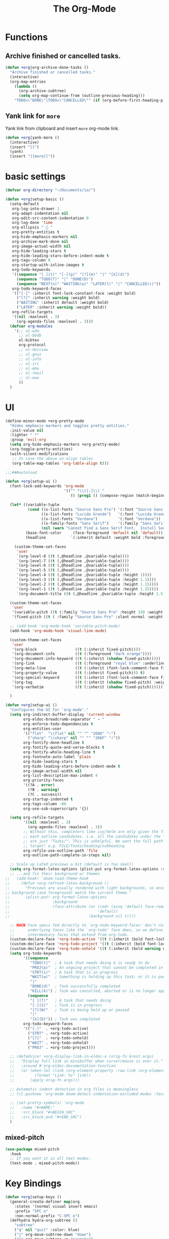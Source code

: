 # -*- after-save-hook: org-babel-tangle; -*-
#+TITLE: The Org-Mode
#+PROPERTY: header-args :tangle (concat x/lisp-dir "feature-org.el")

* Functions

** Archive finished or cancelled tasks.
#+begin_src emacs-lisp
     (defun +org|org-archive-done-tasks ()
       "Archive finished or cancelled tasks."
       (interactive)
       (org-map-entries
         (lambda ()
           (org-archive-subtree)
           (setq org-map-continue-from (outline-previous-heading)))
         "TODO=\"DONE\"|TODO=\"CANCELLED\"" (if (org-before-first-heading-p) 'file 'tree)))
#+end_src

** Yank link for =more=
Yank link from clipboard and insert =more= org-mode link.
#+begin_src emacs-lisp
      (defun +org|yank-more ()
        (interactive)
        (insert "[[")
        (yank)
        (insert "][more]]"))
#+end_src

* basic settings
#+begin_src emacs-lisp
(defvar org-directory "~/Documents/io/")

(defun +org|setup-basic ()
  (setq-default
   org-log-into-drawer 1
   org-adapt-indentation nil
   org-edit-src-content-indentation 0
   org-log-done 'time
   org-ellipsis "  "
   org-pretty-entities t
   org-hide-emphasis-markers nil
   org-archive-mark-done nil
   org-image-actual-width nil
   org-hide-leading-stars t
   org-hide-leading-stars-before-indent-mode t
   org-tags-column 0
   org-startup-with-inline-images t
   org-todo-keywords
   '((sequence "[ ](t)" "[-](p)" "[?](m)" "|" "[X](d)")
     (sequence "TODO(T)" "|" "DONE(D)")
     (sequence "NEXT(n)" "WAITING(w)" "LATER(l)" "|" "CANCELLED(c)"))
   org-todo-keyword-faces
   '(("[-]" :inherit font-lock-constant-face :weight bold)
     ("[?]" :inherit warning :weight bold)
     ("WAITING" :inherit default :weight bold)
     ("LATER" :inherit warning :weight bold))
   org-refile-targets
   '((nil :maxlevel . 3)
     (org-agenda-files :maxlevel . 3)))
  (defvar org-modules
    '(;; ol-w3m
      ;; ol-bbdb
      ol-bibtex
      org-protocol
      ;; ol-docview
      ;; ol-gnus
      ;; ol-info
      ;; ol-irc
      ;; ol-mhe
      ;; ol-rmail
      ;; ol-eww
      ))
  )
#+end_src

* UI

#+begin_src emacs-lisp
(define-minor-mode +org-pretty-mode
  "Hides emphasis markers and toggles pretty entities."
  :init-value nil
  :lighter " *"
  :group 'evil-org
  (setq org-hide-emphasis-markers +org-pretty-mode)
  (org-toggle-pretty-entities)
  (with-silent-modifications
   ;; In case the above un-align tables
   (org-table-map-tables 'org-table-align t)))
#+end_src

#+begin_src emacs-lisp :tangle no
;;;###autoload

(defun +org|setup-ui ()
  (font-lock-add-keywords 'org-mode
                          '(("^ *\\([-]\\) "
                             (0 (prog1 () (compose-region (match-beginning 1) (match-end 1) "•"))))))

  (let* ((variable-tuple
          (cond ((x-list-fonts "Source Sans Pro") '(:font "Source Sans Pro"))
                ((x-list-fonts "Lucida Grande")   '(:font "Lucida Grande"))
                ((x-list-fonts "Verdana")         '(:font "Verdana"))
                ((x-family-fonts "Sans Serif")    '(:family "Sans Serif"))
                (nil (warn "Cannot find a Sans Serif Font.  Install Source Sans Pro."))))
         (base-font-color     (face-foreground 'default nil 'default))
         (headline           `(:inherit default :weight bold :foreground ,base-font-color)))

    (custom-theme-set-faces
     'user
     `(org-level-8 ((t (,@headline ,@variable-tuple))))
     `(org-level-7 ((t (,@headline ,@variable-tuple))))
     `(org-level-6 ((t (,@headline ,@variable-tuple))))
     `(org-level-5 ((t (,@headline ,@variable-tuple))))
     `(org-level-4 ((t (,@headline ,@variable-tuple :height 1))))
     `(org-level-3 ((t (,@headline ,@variable-tuple :height 1.1))))
     `(org-level-2 ((t (,@headline ,@variable-tuple :height 1.15))))
     `(org-level-1 ((t (,@headline ,@variable-tuple :height 1.25))))
     `(org-document-title ((t (,@headline ,@variable-tuple :height 1.5 :underline nil))))))

  (custom-theme-set-faces
   'user
   '(variable-pitch ((t (:family "Source Sans Pro" :height 150 :weight light))))
   '(fixed-pitch ((t ( :family "Source Sans Pro" :slant normal :weight normal :height 1.0 :width normal)))))

  ;; (add-hook 'org-mode-hook 'variable-pitch-mode)
  (add-hook 'org-mode-hook 'visual-line-mode)

  (custom-theme-set-faces
   'user
   '(org-block                 ((t (:inherit fixed-pitch))))
   '(org-document-info         ((t (:foreground "dark orange"))))
   '(org-document-info-keyword ((t (:inherit (shadow fixed-pitch)))))
   '(org-link                  ((t (:foreground "royal blue" :underline t))))
   '(org-meta-line             ((t (:inherit (font-lock-comment-face fixed-pitch)))))
   '(org-property-value        ((t (:inherit fixed-pitch))) t)
   '(org-special-keyword       ((t (:inherit (font-lock-comment-face fixed-pitch)))))
   '(org-tag                   ((t (:inherit (shadow fixed-pitch) :weight bold :height 0.8))))
   '(org-verbatim              ((t (:inherit (shadow fixed-pitch))))))

  )
#+end_src

#+begin_src emacs-lisp
(defun +org|setup-ui ()
  "Configures the UI for `org-mode'."
  (setq org-indirect-buffer-display 'current-window
        org-eldoc-breadcrumb-separator " → "
        org-enforce-todo-dependencies t
        org-entities-user
        '(("flat"  "\\flat" nil "" "" "266D" "♭")
          ("sharp" "\\sharp" nil "" "" "266F" "♯"))
        org-fontify-done-headline t
        org-fontify-quote-and-verse-blocks t
        org-fontify-whole-heading-line t
        org-footnote-auto-label 'plain
        org-hide-leading-stars t
        org-hide-leading-stars-before-indent-mode t
        org-image-actual-width nil
        org-list-description-max-indent 4
        org-priority-faces
        '((?A . error)
          (?B . warning)
          (?C . success))
        org-startup-indented t
        org-tags-column -80
        org-use-sub-superscripts '{})

  (setq org-refile-targets
        '((nil :maxlevel . 3)
          (org-agenda-files :maxlevel . 3))
        ;; Without this, completers like ivy/helm are only given the first level of
        ;; each outline candidates. i.e. all the candidates under the "Tasks" heading
        ;; are just "Tasks/". This is unhelpful. We want the full path to each refile
        ;; target! e.g. FILE/Tasks/heading/subheading
        org-refile-use-outline-path 'file
        org-outline-path-complete-in-steps nil)

  ;; Scale up LaTeX previews a bit (default is too small)
  (setq org-format-latex-options (plist-put org-format-latex-options :scale 1.5))
  ;; ...and fix their background w/ themes
;;   (add-hook! 'doom-load-theme-hook
;;     (defun +org-refresh-latex-background ()
;;       "Previews are usually rendered with light backgrounds, so ensure their
;; background (and foreground) match the current theme."
;;       (plist-put! org-format-latex-options
;;                   :background
;;                   (face-attribute (or (cadr (assq 'default face-remapping-alist))
;;                                       'default)
;;                                   :background nil t))))

  ;; HACK Face specs fed directly to `org-todo-keyword-faces' don't respect
  ;;      underlying faces like the `org-todo' face does, so we define our own
  ;;      intermediary faces that extend from org-todo.
  (custom-declare-face '+org-todo-active '((t (:inherit (bold font-lock-constant-face org-todo)))) "")
  (custom-declare-face '+org-todo-project '((t (:inherit (bold font-lock-doc-face org-todo)))) "")
  (custom-declare-face '+org-todo-onhold '((t (:inherit (bold warning org-todo)))) "")
  (setq org-todo-keywords
        '((sequence
           "TODO(t)"  ; A task that needs doing & is ready to do
           "PROJ(p)"  ; An ongoing project that cannot be completed in one step
           "STRT(s)"  ; A task that is in progress
           "WAIT(w)"  ; Something is holding up this task; or it is paused
           "|"
           "DONE(d)"  ; Task successfully completed
           "KILL(k)") ; Task was cancelled, aborted or is no longer applicable
          (sequence
           "[ ](T)"   ; A task that needs doing
           "[-](S)"   ; Task is in progress
           "[?](W)"   ; Task is being held up or paused
           "|"
           "[X](D)")) ; Task was completed
        org-todo-keyword-faces
        '(("[-]"  . +org-todo-active)
          ("STRT" . +org-todo-active)
          ("[?]"  . +org-todo-onhold)
          ("WAIT" . +org-todo-onhold)
          ("PROJ" . +org-todo-project)))

  ;; (defadvice! +org-display-link-in-eldoc-a (orig-fn &rest args)
  ;;   "Display full link in minibuffer when cursor/mouse is over it."
  ;;   :around #'org-eldoc-documentation-function
  ;;   (or (when-let (link (org-element-property :raw-link (org-element-context)))
  ;;         (format "Link: %s" link))
  ;;       (apply orig-fn args)))

  ;; Automatic indent detection in org files is meaningless
  ;; (cl-pushnew 'org-mode doom-detect-indentation-excluded-modes :test #'eq)

  ;; (set-pretty-symbols! 'org-mode
  ;;   :name "#+NAME:"
  ;;   :src_block "#+BEGIN_SRC"
  ;;   :src_block_end "#+END_SRC")
  )
#+end_src

** mixed-pitch

#+begin_src emacs-lisp :tangle no
(use-package mixed-pitch
  :hook
  ;; If you want it in all text modes:
  (text-mode . mixed-pitch-mode))
#+end_src

* Key Bindings
#+begin_src emacs-lisp
(defun +org|setup-keys ()
  (general-create-definer map|org
    :states '(normal visual insert emacs)
    :prefix "SPC o"
    :non-normal-prefix "C-SPC o")
  (defhydra hydra-org-subtree ()
    "subtree"
    ("q" nil "quit" :color: blue)
    ("j" org-move-subtree-down "down")
    ("k" org-move-subtree-up "promote")
    ("h" org-promote-subtree "promote")
    ("l" org-demote-subtree "demote"))
  (map|org
    "c" '(org-capture :which-key "Capture")
    "a" '(org-agenda :which-key "Agenda"))
  (map|local 'org-mode-map
    "A" '(+org|org-archive-done-tasks :which-key "Archive All")
    "a" '(org-archive-subtree-default :which-key "Archive Subtree")
    "b" '(org-insert-structure-template :which-key "Insert Block")
    "l" '(org-insert-link :which-key "Inert Link")
    "h" '(org-insert-heading-after-current :which-key "Inert Heading")
    "y" '(+org|yank-more :which-key "Yank More")
    "s" '(hydra-org-subtree/body :which-key "Subtree")
    "f" '(org-toggle-narrow-to-subtree :which-key "Toggle Focus")
    "t" '(org-todo :which-key "TODO")
    "T" '(org-show-todo-tree :which-key "Show TODOs")
    "p" '(org-tree-slide-mode :which-key "Present")))
#+end_src

* Agenda
#+begin_src emacs-lisp
(defun +org|setup-agenda ()
  (setq org-agenda-window-setup 'other-window
        org-agenda-restore-windows-after-quit nil)
  (unless org-agenda-files
    (setq org-agenda-files (concat org-directory ".agenda-files")))
  (setq org-agenda-custom-commands
        '((" " "My Agenda"
           ((agenda "This Week" ((org-agenda-span 7) ;; days for the calander
                                 ))
            (tags-todo "-pause+TODO=\"NEXT\""
                       ((org-agenda-overriding-header "NEXT")))
            (tags-todo "-pause+@work"
                       ((org-agenda-overriding-header "WORK")))
            (tags-todo "-pause+TODO=\"DRAFT\""
                       ((org-agenda-overriding-header "WRITING")))
            ))
          ("r" "Review"
           (
            (tags-todo "-pause+TODO=\"TODO\"-CATEGORY=\"routine\""
                       ((org-agenda-overriding-header "TODOs")))
            (tags-todo "pause"
                       ((org-agenda-overriding-header "PAUSED")))
            ))
          ("Q" . "Custom Queries")
          ("Qn" "Note Search" search ""
           ((org-agenda-files (file-expand-wildcards (concat org-directory "notes/*.org")))))
          ))
  )
#+end_src

#+begin_src emacs-lisp
     (use-package org-super-agenda
       :after (org org-agenda)
       :quelpa (org-super-agenda :fetcher github :repo "alphapapa/org-super-agenda")
       :config
       (org-super-agenda-mode t)
       (setq org-super-agenda-groups
             '((:name "Important tasks ":priority "A")
               (:name "SynSIG" :tag "SynSIG")
               (:auto-category t)
               )))
#+end_src

* Capture
#+begin_src emacs-lisp
(defun +org|setup-capture ()
  (setq org-capture-templates
        `(("t" "todo" entry
           (file+headline ,(concat org-directory "inbox.org") "Tasks")
           "* TODO %?\n:LOGBOOK:\n- Added: %U\n:END:"
           ::empty-lines-before 1
           ::empty-lines-after 1)
          ("n" "note" entry
           (file+headline ,(concat org-directory "inbox.org") "Notes")
           "* %^{description}\n:LOGBOOK:\n- Added: %U\n:END:\n\n%?"
           ::empty-lines-before 1
           ::empty-lines-after 1)
          ("l" "link" entry
           (file+headline ,(concat org-directory "inbox.org") "Notes")
           "* %?\n:LOGBOOK:\n- Added: %U\n:END:\n%^L"
           ::empty-lines-before 1
           ::empty-lines-after 1))))
#+end_src

* Babel
#+begin_src emacs-lisp
(defun +org|setup-babel ()
  (setq
   org-plantuml-jar-path "/usr/local/Cellar/plantuml/1.2018.12/libexec/plantuml.jar"
   org-confirm-babel-evaluate nil)
  (org-babel-do-load-languages
   'org-babel-load-languages
   '((emacs-lisp . t)
     (gnuplot . t)
     (plantuml . t))))
#+end_src

* Main
#+begin_src emacs-lisp
(use-package org
  :ensure org-plus-contrib
  :init
  ;; (add-hook 'org-mode-hook 'flyspell-mode)
  :config
  (require 'org-tempo)
  (+org|setup-keys)
  (+org|setup-basic)
  (+org|setup-ui)
  (+org|setup-agenda)
  (+org|setup-capture)
  (+org|setup-babel)
  )
#+end_src

* evil-org
#+begin_src emacs-lisp
(use-package evil-org
  :after org
  :config
  (add-hook 'org-mode-hook 'evil-org-mode)
  (add-hook 'org-mode-hook #'visual-line-mode)
  (add-hook 'evil-org-mode-hook
            (lambda ()
              (evil-org-set-key-theme)))
  (require 'evil-org-agenda)
  (evil-org-agenda-set-keys))
#+end_src

* Slides
#+begin_src emacs-lisp
(use-package org-re-reveal
  :after org
  :config
  (setq
   org-reveal-mathjax t))
#+end_src

* Export
#+begin_src emacs-lisp
(add-hook 'org-load-hook #'+org|init-export)
(defun +org|init-export ()
  (setq org-export-backends '(ascii html latex md)
        org-publish-timestamp-directory (concat x/cache-dir "org-timestamps/"))

  (when (and (executable-find "pandoc")
             (require 'ox-pandoc nil t))
    (add-to-list 'org-export-backends 'pandoc nil #'eq)
    (setq org-pandoc-options
          '((standalone . t)
            (mathjax . t)
            (variable . "revealjs-url=https://cdn.jsdelivr.net/npm/reveal.js@3/")))))
#+end_src

* org-mode enhancements
** org-download
This is for attachment in org-mode.

#+begin_src emacs-lisp
(use-package org-download
  :config
  (setq-default org-download-image-dir (expand-file-name ".attach" org-directory))
  (defun +org-attach*download-fullname (path)
    "Write PATH relative to current file."
    (let ((dir (or (if buffer-file-name (file-name-directory buffer-file-name))
                   default-directory)))
      (if (file-in-directory-p dir org-directory)
          (file-relative-name path dir)
        path)))
  (advice-add #'org-download--dir-2 :override #'ignore)
  (advice-add #'org-download--fullname
              :filter-return #'+org-attach*download-fullname))
#+end_src

** org-bullets
#+begin_src emacs-lisp
(use-package org-bullets
  :quelpa (org-bullets :fetcher github :repo "Kaligule/org-bullets")
  :hook (org-mode . org-bullets-mode))
#+end_src

** org-fancy-priorities
#+begin_src emacs-lisp
(use-package org-fancy-priorities
  :diminish
  :defines org-fancy-priorities-list
  :hook (org-mode . org-fancy-priorities-mode)
  :config (setq org-fancy-priorities-list '("⚡" "⬆" "⬇" "☕")))
#+end_src

* DONE The Rest
CLOSED: [2019-10-22 Tue 16:34]
#+begin_src emacs-lisp
(use-package org-tree-slide
  :commands (org-tree-slide-mode)
  :config
  (org-tree-slide-simple-profile)
  ;; (setq
  ;;   org-tree-slide-activate-message " "
  ;;   org-tree-slide-deactivate-message " "
  ;;   org-tree-slide-modeline-display nil)

  (add-hook 'org-tree-slide-mode-hook #'evil-normalize-keymaps)

  (general-define-key
   :states '(normal visual)
   :keymaps 'org-tree-slide-mode-map
   "q" 'org-tree-slide-mode
   "<up>" 'org-tree-slide-content
   "<down>" 'org-tree-slide-display-header-toggle
   "<left>" 'org-tree-slide-move-previous-tree
   "<right>" 'org-tree-slide-move-next-tree)
  )

(use-package htmlize
  :commands (htmlize-buffer
             htmlize-file
             htmlize-many-files
             htmlize-many-files-dired
             htmlize-region))

(use-package plantuml-mode
  :defer t
  :mode ("\\.pum\\'" . plantuml-mode)
  :config
  (setq plantuml-jar-path org-plantuml-jar-path))

(use-package gnuplot
  :defer t)

(use-package ox-hugo
  :after ox)

(use-package org-web-tools)
#+end_src

* deft
#+begin_src emacs-lisp
(use-package deft
  :commands deft
  :init
  (setq deft-extensions '("org")
        deft-default-extension "org"
        deft-directory org-directory
        deft-recursive t
        ;; de-couples filename and note title:
        deft-use-filename-as-title t
        deft-use-filter-string-for-filename t
        deft-recursive-ignore-dir-regexp "\\(?:\\.\\|\\.\\.\\|\\.archives\\|www\\)$"
        ;; deft-ignore-file-regexp "\\(?:www/*\\)"
        ;; deft-recursive-ignore-dir-regexp "\\(?:www\\)"
        ;; deft-org-mode-title-prefix t
        ;; converts the filter string into a readable file-name using kebab-case:
        deft-file-naming-rules
        '((noslash . "-")
          (nospace . "-")
          (case-fn . downcase)))
  :config
  :general
  (map|org
    "n" '(deft :which-key "Deft")))
;; start filtering immediately
;; (set-evil-initial-state! 'deft-mode 'insert)
;; (map! :map deft-mode-map
;;       :localleader
;;       :n "RET" #'deft-new-file-named
;;       :n "a" #'deft-archive-file
;;       :n "c" #'deft-filter-clear
;;       :n "d" #'deft-delete-file
;;       :n "f" #'deft-find-file
;;       :n "g" #'deft-refresh
;;       :n "l" #'deft-filter
;;       :n "n" #'deft-new-file
;;       :n "r" #'deft-rename-file
;;       :n "s" #'deft-toggle-sort-method
;;       :n "t" #'deft-toggle-incremental-search))
#+end_src

* Handle Links

#+begin_src emacs-lisp
(use-package org-cliplink
  :general
  (map|local 'org-mode-map
    "L" '(org-cliplink :which-key "insert clipboard")))
#+end_src

* org-journal

#+begin_src emacs-lisp
(use-package org-journal
  :defer t
  :custom
  (org-journal-dir (concat org-directory "journal/"))
  (org-journal-cache-file (concat x/cache-dir "org-journal.cache"))
  (org-journal-file-type `weekly)
  (org-journal-file-format "%Y-%m-%d")
  (org-journal-date-format "%A, %d %B %Y")
  :general
  (map|org
    "j" '(org-journal-new-entry :which-key "Journal"))
  )
#+end_src

* provide the package
#+begin_src emacs-lisp
(provide 'feature-org)
#+end_src

